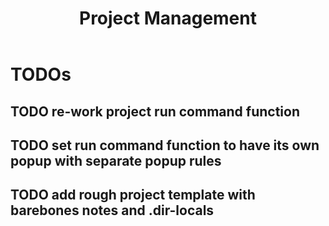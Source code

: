 #+TITLE: Project Management

* TODOs
** TODO re-work project run command function
** TODO set run command function to have its own popup with separate popup rules
** TODO add rough project template with barebones notes and .dir-locals
